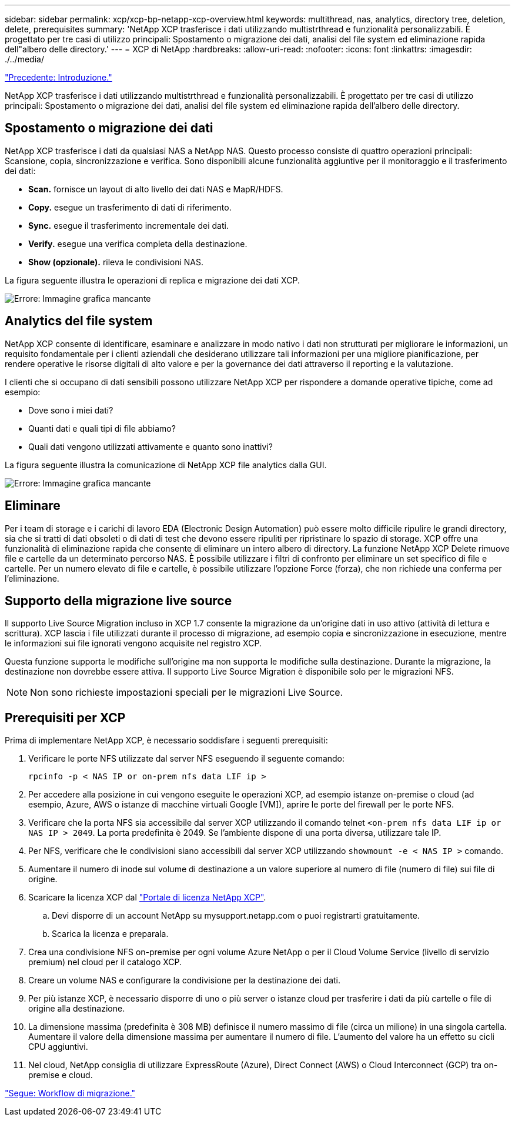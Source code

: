 ---
sidebar: sidebar 
permalink: xcp/xcp-bp-netapp-xcp-overview.html 
keywords: multithread, nas, analytics, directory tree, deletion, delete, prerequisites 
summary: 'NetApp XCP trasferisce i dati utilizzando multistrthread e funzionalità personalizzabili. È progettato per tre casi di utilizzo principali: Spostamento o migrazione dei dati, analisi del file system ed eliminazione rapida dell"albero delle directory.' 
---
= XCP di NetApp
:hardbreaks:
:allow-uri-read: 
:nofooter: 
:icons: font
:linkattrs: 
:imagesdir: ./../media/


link:xcp-bp-introduction.html["Precedente: Introduzione."]

[role="lead"]
NetApp XCP trasferisce i dati utilizzando multistrthread e funzionalità personalizzabili. È progettato per tre casi di utilizzo principali: Spostamento o migrazione dei dati, analisi del file system ed eliminazione rapida dell'albero delle directory.



== Spostamento o migrazione dei dati

NetApp XCP trasferisce i dati da qualsiasi NAS a NetApp NAS. Questo processo consiste di quattro operazioni principali: Scansione, copia, sincronizzazione e verifica. Sono disponibili alcune funzionalità aggiuntive per il monitoraggio e il trasferimento dei dati:

* *Scan.* fornisce un layout di alto livello dei dati NAS e MapR/HDFS.
* *Copy.* esegue un trasferimento di dati di riferimento.
* *Sync.* esegue il trasferimento incrementale dei dati.
* *Verify.* esegue una verifica completa della destinazione.
* *Show (opzionale).* rileva le condivisioni NAS.


La figura seguente illustra le operazioni di replica e migrazione dei dati XCP.

image:xcp-bp_image1.png["Errore: Immagine grafica mancante"]



== Analytics del file system

NetApp XCP consente di identificare, esaminare e analizzare in modo nativo i dati non strutturati per migliorare le informazioni, un requisito fondamentale per i clienti aziendali che desiderano utilizzare tali informazioni per una migliore pianificazione, per rendere operative le risorse digitali di alto valore e per la governance dei dati attraverso il reporting e la valutazione.

I clienti che si occupano di dati sensibili possono utilizzare NetApp XCP per rispondere a domande operative tipiche, come ad esempio:

* Dove sono i miei dati?
* Quanti dati e quali tipi di file abbiamo?
* Quali dati vengono utilizzati attivamente e quanto sono inattivi?


La figura seguente illustra la comunicazione di NetApp XCP file analytics dalla GUI.

image:xcp-bp_image2.png["Errore: Immagine grafica mancante"]



== Eliminare

Per i team di storage e i carichi di lavoro EDA (Electronic Design Automation) può essere molto difficile ripulire le grandi directory, sia che si tratti di dati obsoleti o di dati di test che devono essere ripuliti per ripristinare lo spazio di storage. XCP offre una funzionalità di eliminazione rapida che consente di eliminare un intero albero di directory. La funzione NetApp XCP Delete rimuove file e cartelle da un determinato percorso NAS. È possibile utilizzare i filtri di confronto per eliminare un set specifico di file e cartelle. Per un numero elevato di file e cartelle, è possibile utilizzare l'opzione Force (forza), che non richiede una conferma per l'eliminazione.



== Supporto della migrazione live source

Il supporto Live Source Migration incluso in XCP 1.7 consente la migrazione da un'origine dati in uso attivo (attività di lettura e scrittura). XCP lascia i file utilizzati durante il processo di migrazione, ad esempio copia e sincronizzazione in esecuzione, mentre le informazioni sui file ignorati vengono acquisite nel registro XCP.

Questa funzione supporta le modifiche sull'origine ma non supporta le modifiche sulla destinazione. Durante la migrazione, la destinazione non dovrebbe essere attiva. Il supporto Live Source Migration è disponibile solo per le migrazioni NFS.


NOTE: Non sono richieste impostazioni speciali per le migrazioni Live Source.



== Prerequisiti per XCP

Prima di implementare NetApp XCP, è necessario soddisfare i seguenti prerequisiti:

. Verificare le porte NFS utilizzate dal server NFS eseguendo il seguente comando:
+
....
rpcinfo -p < NAS IP or on-prem nfs data LIF ip >
....
. Per accedere alla posizione in cui vengono eseguite le operazioni XCP, ad esempio istanze on-premise o cloud (ad esempio, Azure, AWS o istanze di macchine virtuali Google [VM]), aprire le porte del firewall per le porte NFS.
. Verificare che la porta NFS sia accessibile dal server XCP utilizzando il comando telnet `<on-prem nfs data LIF ip or NAS IP > 2049`. La porta predefinita è 2049. Se l'ambiente dispone di una porta diversa, utilizzare tale IP.
. Per NFS, verificare che le condivisioni siano accessibili dal server XCP utilizzando `showmount -e < NAS IP >` comando.
. Aumentare il numero di inode sul volume di destinazione a un valore superiore al numero di file (numero di file) sui file di origine.
. Scaricare la licenza XCP dal https://xcp.netapp.com/license/xcp.xwic["Portale di licenza NetApp XCP"^].
+
.. Devi disporre di un account NetApp su mysupport.netapp.com o puoi registrarti gratuitamente.
.. Scarica la licenza e preparala.


. Crea una condivisione NFS on-premise per ogni volume Azure NetApp o per il Cloud Volume Service (livello di servizio premium) nel cloud per il catalogo XCP.
. Creare un volume NAS e configurare la condivisione per la destinazione dei dati.
. Per più istanze XCP, è necessario disporre di uno o più server o istanze cloud per trasferire i dati da più cartelle o file di origine alla destinazione.
. La dimensione massima (predefinita è 308 MB) definisce il numero massimo di file (circa un milione) in una singola cartella. Aumentare il valore della dimensione massima per aumentare il numero di file. L'aumento del valore ha un effetto su cicli CPU aggiuntivi.
. Nel cloud, NetApp consiglia di utilizzare ExpressRoute (Azure), Direct Connect (AWS) o Cloud Interconnect (GCP) tra on-premise e cloud.


link:xcp-bp-migration-workflow-overview.html["Segue: Workflow di migrazione."]
